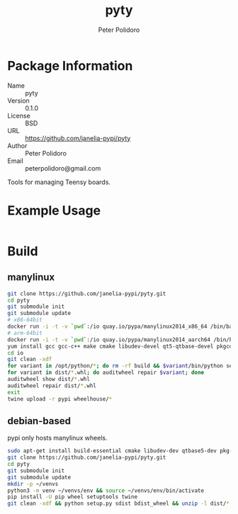 #+TITLE: pyty
#+AUTHOR: Peter Polidoro
#+EMAIL: peterpolidoro@gmail.com

* Package Information
  - Name :: pyty
  - Version :: 0.1.0
  - License :: BSD
  - URL :: https://github.com/janelia-pypi/pyty
  - Author :: Peter Polidoro
  - Email :: peterpolidoro@gmail.com

  Tools for managing Teensy boards.

* Example Usage

  #+BEGIN_SRC sh
  #+END_SRC

* Build

** manylinux

   #+BEGIN_SRC sh
     git clone https://github.com/janelia-pypi/pyty.git
     cd pyty
     git submodule init
     git submodule update
     # x86-64bit
     docker run -i -t -v `pwd`:/io quay.io/pypa/manylinux2014_x86_64 /bin/bash
     # arm-64bit
     docker run -i -t -v `pwd`:/io quay.io/pypa/manylinux2014_aarch64 /bin/bash
     yum install gcc gcc-c++ make cmake libudev-devel qt5-qtbase-devel pkgconfig
     cd io
     git clean -xdf
     for variant in /opt/python/*; do rm -rf build && $variant/bin/python setup.py bdist_wheel; done
     for variant in dist/*.whl; do auditwheel repair $variant; done
     auditwheel show dist/*.whl
     auditwheel repair dist/*.whl
     exit
     twine upload -r pypi wheelhouse/*
   #+END_SRC

** debian-based

   pypi only hosts manylinux wheels.

   #+BEGIN_SRC sh
     sudo apt-get install build-essential cmake libudev-dev qtbase5-dev pkg-config
     git clone https://github.com/janelia-pypi/pyty.git
     cd pyty
     git submodule init
     git submodule update
     mkdir -p ~/venvs
     python3 -m venv ~/venvs/env && source ~/venvs/env/bin/activate
     pip install -U pip wheel setuptools twine
     git clean -xdf && python setup.py sdist bdist_wheel && unzip -l dist/*.whl && tar --list -f dist/*.tar.gz
   #+END_SRC
